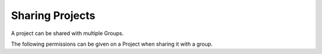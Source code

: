 Sharing Projects
================

A project can be shared with multiple Groups.

The following permissions can be given on a Project when sharing it with a group.

